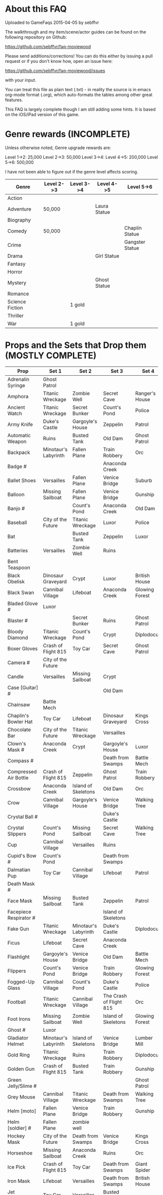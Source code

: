 
* About this FAQ

Uploaded to GameFaqs 2015-04-05 by sebffvr

The walkthrough and my item/scene/actor guides can be found on the
following repository on Github:

https://github.com/sebffvr/faq-moviewood

Please send additions/corrections! You can do this either by issuing a
pull request or if you don't know how, open an issue here:

https://github.com/sebffvr/faq-moviewood/issues

with your input. 

You can treat this file as plain text (.txt) - in reality the source
is in emacs org-mode format (.org), which auto-formats the tables
among other great features.

This FAQ is largely complete though I am still adding some hints. It
is based on the iOS/iPad version of this game.


* Genre rewards (INCOMPLETE)

Unless otherwise noted, Genre upgrade rewards are:

Level 1->2: 25,000
Level 2->3: 50,000
Level 3->4: 
Level 4->5: 200,000
Level 5->6: 500,000

I have not been able to figure out if the genre level affects scoring. 

| Genre           | Level 2->3 | Level 3->4 | Level 4->5   | Level 5->6      |
|-----------------+------------+------------+--------------+-----------------|
| Action          |            |            |              |                 |
| Adventure       | 50,000     |            | Laura Statue |                 |
| Biography       |            |            |              |                 |
| Comedy          | 50,000     |            |              | Chaplin Statue  |
| Crime           |            |            |              | Gangster Statue |
| Drama           |            |            | Girl Statue  |                 |
| Fantasy         |            |            |              |                 |
| Horror          |            |            |              |                 |
| Mystery         |            |            | Ghost Statue |                 |
| Romance         |            |            |              |                 |
| Science Fiction |            | 1 gold     |              |                 |
| Thriller        |            |            |              |                 |
| War             |            | 1 gold     |              |                 |


* Props and the Sets that Drop them (MOSTLY COMPLETE)

# = probably incomplete

|--------------------------+----------------------+----------------------+-------------------------+----------------+--------------------|
| Prop                     | Set 1                | Set 2                | Set 3                   | Set 4          | Set 5              |
|--------------------------+----------------------+----------------------+-------------------------+----------------+--------------------|
| Adrenalin Syringe        | Ghost Patrol         |                      |                         |                |                    |
| Amphora                  | Titanic Wreckage     | Zombie Well          | Secret Cave             | Ranger's House |                    |
| Ancient Watch            | Titanic Wreckage     | Secret Bunker        | Count's Pond            | Police         |                    |
| Army Knife               | Duke's Castle        | Gargoyle's House     | Zeppelin                | Patrol         |                    |
| Automatic Weapon         | Ruins                | Busted Tank          | Old Dam                 | Ghost Patrol   |                    |
| Backpack                 | Minotaur's Labyrinth | Fallen Plane         | Train Robbery           | Orc            | Pterodactyl        |
| Badge #                  |                      |                      | Anaconda Creek          |                |                    |
| Ballet Shoes             | Versailles           | Fallen Plane         | Venice Bridge           | Suburb         |                    |
| Balloon                  | Missing Sailboat     | Fallen Plane         | Venice Bridge           | Gunship        |                    |
| Banjo #                  |                      | Count's Pond         | Anaconda Creek          | Old Dam        | Glowing Forest     |
| Baseball                 | City of the Future   | Titanic Wreckage     | Luxor                   | Police         | Lumber Mill        |
| Bat                      |                      | Busted Tank          | Zeppelin                | Luxor          | Glowing Forest     |
| Batteries                | Versailles           | Zombie Well          | Ruins                   |                |                    |
| Bent Teaspoon            |                      |                      |                         |                |                    |
| Black Obelisk            | Dinosaur Graveyard   | Crypt                | Luxor                   | British House  |                    |
| Black Swan               | Cannibal Village     | Lifeboat             | Anaconda Creek          | Glowing Forest |                    |
| Bladed Glove #           | Luxor                |                      |                         |                |                    |
| Blaster #                |                      | Secret Bunker        | Ruins                   | Ghost Patrol   |                    |
| Bloody Diamond           | Titanic Wreckage     | Count's Pond         | Crypt                   | Diplodocus     |                    |
| Boxer Gloves             | Crash of Flight 815  | Toy Car              | Secret Cave             | Ghost Patrol   | British House      |
| Camera #                 | City of the Future   |                      |                         |                |                    |
| Candle                   | Versailles           | Missing Sailboat     | Crypt                   |                | Walking Tree       |
| Case [Guitar] #          |                      |                      | Old Dam                 |                |                    |
| Chainsaw                 | Battle Mech          |                      |                         |                |                    |
| Chaplin's Bowler Hat     | Toy Car              | Lifeboat             | Dinosaur Graveyard      | Kings Cross    | Dinosaur Graveyard |
| Chocolate Bar            | City of the Future   | Titanic Wreckage     | Versailles              |                |                    |
| Clown's Mask #           | Anaconda Creek       | Crypt                | Gargoyle's House        | Luxor          |                    |
| Compass #                |                      |                      | Death from Swamps       | Battle Mech    |                    |
| Compressed Air Bottle    | Crash of Flight 815  | Zeppelin             | Ghost Patrol            | Train Robbery  | Patrol             |
| Crossbow                 | Anaconda Creek       | Island of Skeletons  | Old Dam                 | Orc            | Patrol             |
| Crow                     | Cannibal Village     | Gargoyle's House     | Venice Bridge           | Walking Tree   |                    |
| Crystal Ball #           |                      |                      | Duke's Castle           |                |                    |
| Crystal Slippers         | Count's Pond         | Missing Sailboat     | Secret Cave             | Walking Tree   |                    |
| Cup                      | Cannibal Village     | Versailles           | Ruins                   |                | Giant Spider       |
| Cupid's Bow #            | Count's Pond         |                      | Death from Swamps       |                |                    |
| Dalmatian Pup            | Toy Car              | Cannibal Village     | Lifeboat                | Patrol         |                    |
| Death Mask  #            |                      |                      |                         |                |                    |
| Face Mask                | Missing Sailboat     | Busted Tank          | Zeppelin                | Patrol         |                    |
| Facepiece Respirator #   |                      |                      | Island of Skeletons     |                |                    |
| Fake Gun                 | Titanic Wreckage     | Minotaur's Labyrinth | Duke's Castle           | Diplodocus     |                    |
| Ficus                    | Lifeboat             | Secret Cave          | Anaconda Creek          |                | Giant Spider       |
| Flashlight               | Gargoyle's House     | Venice Bridge        | Old Dam                 | Battle Mech    |                    |
| Flippers                 | Count's Pond         | Venice Bridge        | Train Robbery           | Glowing Forest | Fishes             |
| Fogged-Up Glass          | Cannibal Village     | Count's Pond         | Duke's Castle           | Police         |                    |
| Football                 | Titanic Wreckage     | Cannibal Village     | The Crash of Flight 815 | Orc            | Seagulls           |
| Foot Irons               | Missing Sailboat     | Zombie Well          | Island of Skeletons     | Glowing Forest | British House      |
| Ghost #                  | Luxor                |                      |                         |                |                    |
| Gladiator Helmet         | Minotaur's Labyrinth | Island of Skeletons  | Venice Bridge           | Lumber Mill    |                    |
| Gold Ring                | Titanic Wreckage     | Ruins                | Train Robbery           | Diplodocus     |                    |
| Golden Gun               | Crash of Flight 815  | Busted Tank          | Train Robbery           | Gunship        |                    |
| Green Jelly/Slime #      |                      |                      |                         | Ghost Patrol   |                    |
| Grey Mouse               | Cannibal Village     | Titanic Wreckage     | Death from Swamps       | Walking Tree   |                    |
| Helm [moto]              | Fallen Plane         | Venice Bridge        | Train Robbery           | Gunship        |                    |
| Helm [soldier] #         | Fallen Plane         | zombie well          |                         |                |                    |
| Hockey Mask              | City of the Future   | Death from Swamps    | Venice Bridge           | Kings Cross    |                    |
| Horseshoe                | Missing Sailboat     | Anaconda Creek       | Ruins                   | Orc            | Seagulls           |
| Ice Pick                 | Crash of Flight 815  | Toy Car              | Death from Swamps       | Giant Spider   |                    |
| Iron Mask                | Lifeboat             | Versailles           | Death from Swamps       | British House  |                    |
| Jet Skateboard           | Toy Car              | Versailles           | Busted Tank             |                |                    |
| Joker Card               | Crash of Flight 815  | Zombie Well          | Island of Skeletons     | Walking Tree   | Lumber Mill        |
| Key #                    |                      | Busted Tank          |                         |                |                    |
| Leather Cloak #          |                      |                      |                         |                |                    |
| Lifesaver                | Titanic Wreckage     | Lifeboat             | Island of Skeletons     | Police         | Fishes             |
| Lightsaber               | City of the Future   | Luxor                | Busted Tank             | Ghost Patrol   |                    |
| Lime and Tequila #       |                      |                      |                         |                |                    |
| Lockpick #               |                      |                      |                         |                |                    |
| Loki's Mask              | Ruins                | Crypt                | Gargoyle's House        | Ranger's House |                    |
| Magnifier #              |                      |                      |                         |                |                    |
| Maltese Knife            | Minotaur's Labyrinth | Zombie Well          | Duke's Castle           | Diplodocus     |                    |
| Mask #                   |                      |                      | Island of Skeletons     |                | Gargoyle's House   |
| Model Airplane #         |                      | Fallen Plane         |                         | GHost Patrol   |                    |
| Motorcycle Sticker       | Lumber Mill          |                      |                         |                |                    |
| Mummmy #                 | City of the Future   |                      | Minotoaur's Labyrinth   | Ghost Patrol + |                    |
| Opera Mask               | City of the Future   | Crypt                | Secret Cave             | Seagulls       |                    |
| Perambulator ... #       | Crash of Flight 815  | Count's Pond         | Old Dam                 | Battle Mech    |                    |
| Pigeon #                 |                      | Secret Cave          | Dinosaur Graveyard      |                |                    |
| Pilot's Glasses #        |                      | Old Dam              |                         |                |                    |
| Pink Soap                | Minotaur's Labyrinth | Fallen Plane         | Venice Bridge           | Giant Spider   | British House      |
| Pipe #                   |                      |                      |                         |                |                    |
| Plush Heart              | Crash of Flight 815  | Secret Bunker        | Count's Pond            | Giant Spider   | Seagulls           |
| Predator's Mask          | Giant Spider         | Diplodocus           |                         |                |                    |
| Queen                    | Minotaur's Labyrinth | Gargoyle's House     | Train Robbery           | Kings Cross    | Pterodactyl        |
| Radio Set #              |                      | Train Robbery        | Island of Skeletons     | Ghost Patrol   |                    |
| Red and Blue Pills       |                      |                      |                         |                |                    |
| Red Cape                 | Zombie Well          | Anaconda Creek       | Fallen Plane            | Ghost Patrol   |                    |
| Revolver #               |                      |                      |                         |                |                    |
| Rifle #                  |                      |                      | Death from Swamps       |                |                    |
| Robin Hood's Bow         | Secret Bunker        | Minotaur's Labyrinth | Zombie Well             | Ranger's House |                    |
| Roleplaying Mask         | Cannibal Village     | Fallen Plane         | Secret Bunker           | Suburb         |                    |
| Rope                     |                      | Busted Tank          | Island of Skeletons     | King's Cross   | Venice Bridge      |
| Rose Petals              | Versailles           | Count's Pond         | Old Dam                 | Fishes         |                    |
| Sankara Stone #          |                      |                      | Duke's Castle           |                |                    |
| Sapphire Heart / Pendant | Titanic Wreckage     | Count's Pond         | Lifeboat                |                |                    |
| Scepter                  | Missing Sailboat     | Gargoyle's House     | Venice Bridge           | Lumber Mill    |                    |
| Scorched Banner          | Zombie Well          | Fallen Plane         | Zeppelin                | Battle Mech    | Suburb             |
| Shell #                  | Dinosaur Graveyard   | Secret Bunker        | Old Dam                 |                |                    |
| Sign #                   |                      |                      |                         |                |                    |
| Signet Ring #            | Luxor                |                      |                         |                |                    |
| Six-Barreled Machine Gun | Secret Bunker        | Lifeboat             | Anaconda Creek          | Battle Mech    |                    |
| Small Spinning Top       | Toy Car              | Dinosaur Graveyard   | Old Dam                 | Police         |                    |
| Smiling Cat #            |                      |                      |                         |                |                    |
| Space Dollars            | Crash of Flight 815  | Secret Bunker        | Toy Car                 | Fishes         | Suburb             |
| Spiked Mask              | Anaconda Creek       |                      | Duke's Castle           | Diplodocus     | Dinosaur Graveyard |
| Stone Car                | Toy Car              | Ruins                | Island of Skeletons     | Lumber Mill    |                    |
| Stranger's Mask #        |                      |                      |                         |                |                    |
| Symbolic Stone #         |                      |                      |                         |                |                    |
| The Hat                  | Luxor                | Ruins                | Zeppelin                | Police         |                    |
| The Tomahawk             | Minotaur's Labyrinth | Island of Skeletons  | Gargoyle's House        | Gunship        | Ranger's House     |
| Treasure Map             | Anaconda Creek       | Secret Cave          | Fishes                  | Orc            | Train Robbery      |
| The Tricorn  #           |                      |                      |                         |                |                    |
| Videotape                | Toy Car              | Versailles           | Gargoyle's House        | Seagulls       |                    |
| Violin                   | Missing Sailboat     | Kings Cross          | Duke's Castle           | Ghost Patrol   | Train Robbery      |
| Wedding Ring             | Versailles           | Crypt                | Duke's Castle           | Kings Cross    |                    |
| Whip #                   | Crash of Flight 815  | Busted Tank          | Zeppelin                | Ghost Patrol   | Pterodactyl        |
| White Feather #          |                      |                      |                         |                |                    |
| White Gloves #           | Lifeboat             | Fallen Plane         |                         |                |                    |
| Worn Alpenstock #        |                      |                      |                         |                |                    |
| Umbrella #               |                      |                      |                         |                |                    |


* Prop Exchange Value (INCOMPLETE)

Note: The actual cash value received seems to be multipled by a factor related to your level. See main FAQ.

In decreasing order of value. Correlated to rarity but not totally. 

** 400 XP / 12,500

- Crow
- Gladiator Helmet
- Pilot's Glasses
- Red Cape
- Smiling Cat
- Whip

** 300 XP  / 10,000 gamebucks

- Automatic Weapon
- Balloon [don't gift these - see FAQ]
- Crossbow
- Face Mask
- Flippers
- Fogged-Up Glass
- Golden Gun
- Joker Card
- Key
- Loki's Mask
- Mask
- Pigeon
- Sankara Stone
- Small Spinning Top
- Violin
- Wedding Ring
- White Feather
- Worn Alpenstock

** 200 XP / 7,500 gamebucks

- Adrenaline Syringe
- Amphora
- Bent Teaspoon
- Candle
- Chainsaw
- Compressed Air Bottle
- Green Jelly / Slime
- Jet Skateboard
- The Hat
- Magic Wand
- Pipe
- Plush Heart
- Predator's Mask 
- Red and Blue Pills
- Roleplaying Mask
- Scepter
- Signet Ring
- Stranger's Mask
- Umbrella

** 100 XP / 5,000 gamebucks

- Ancient Watch*
- Baseball
- Chaplin's Bowler Hat
- Chocolate Bar
- Compass
- Crystal Slippers
- Flashlight
- Ficus
- Foot Irons*
- Football
- Ghost
- Revolver

** 50XP / 2,500 gamebucks

- Bat
- Black Obelisk*
- Case [Guitar]
- Cup
- Cupid's Bow
- Crystal Ball
- Maltese Knife*
- Radio Set
- Rope
- Treasure Map
- White Gloves

